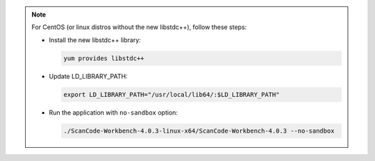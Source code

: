 .. Note::
   For CentOS (or linux distros without the new libstdc++), follow these steps:

   -  Install the new libstdc++ library:

      .. code-block:: bash

         yum provides libstdc++

   -  Update LD_LIBRARY_PATH:

      .. code-block:: bash

         export LD_LIBRARY_PATH="/usr/local/lib64/:$LD_LIBRARY_PATH"

   -  Run the application with ``no-sandbox`` option:

      .. code-block:: bash

         ./ScanCode-Workbench-4.0.3-linux-x64/ScanCode-Workbench-4.0.3 --no-sandbox
